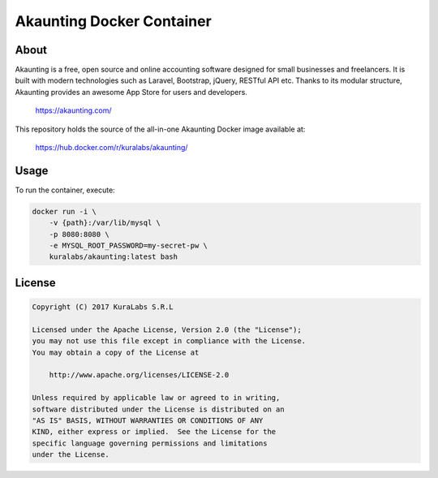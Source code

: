 ==========================
Akaunting Docker Container
==========================

About
=====

Akaunting is a free, open source and online accounting software designed for
small businesses and freelancers. It is built with modern technologies such as
Laravel, Bootstrap, jQuery, RESTful API etc. Thanks to its modular structure,
Akaunting provides an awesome App Store for users and developers.

    https://akaunting.com/

This repository holds the source of the all-in-one Akaunting Docker image
available at:

    https://hub.docker.com/r/kuralabs/akaunting/

Usage
=====

To run the container, execute:

.. code-block:: bash

    docker run -i \
        -v {path}:/var/lib/mysql \
        -p 8080:8080 \
        -e MYSQL_ROOT_PASSWORD=my-secret-pw \
        kuralabs/akaunting:latest bash

License
=======

.. code-block:: txt

   Copyright (C) 2017 KuraLabs S.R.L

   Licensed under the Apache License, Version 2.0 (the "License");
   you may not use this file except in compliance with the License.
   You may obtain a copy of the License at

       http://www.apache.org/licenses/LICENSE-2.0

   Unless required by applicable law or agreed to in writing,
   software distributed under the License is distributed on an
   "AS IS" BASIS, WITHOUT WARRANTIES OR CONDITIONS OF ANY
   KIND, either express or implied.  See the License for the
   specific language governing permissions and limitations
   under the License.
